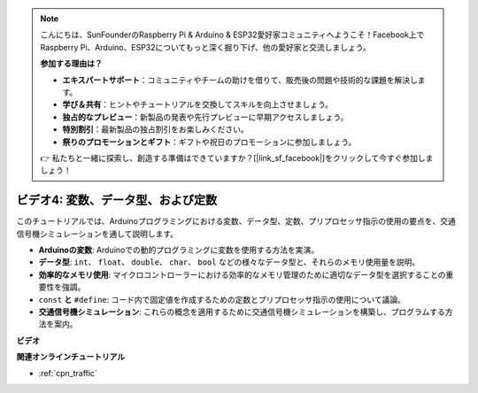 .. note::

    こんにちは、SunFounderのRaspberry Pi & Arduino & ESP32愛好家コミュニティへようこそ！Facebook上でRaspberry Pi、Arduino、ESP32についてもっと深く掘り下げ、他の愛好家と交流しましょう。

    **参加する理由は？**

    - **エキスパートサポート**：コミュニティやチームの助けを借りて、販売後の問題や技術的な課題を解決します。
    - **学び＆共有**：ヒントやチュートリアルを交換してスキルを向上させましょう。
    - **独占的なプレビュー**：新製品の発表や先行プレビューに早期アクセスしましょう。
    - **特別割引**：最新製品の独占割引をお楽しみください。
    - **祭りのプロモーションとギフト**：ギフトや祝日のプロモーションに参加しましょう。

    👉 私たちと一緒に探索し、創造する準備はできていますか？[|link_sf_facebook|]をクリックして今すぐ参加しましょう！

ビデオ4: 変数、データ型、および定数
===============================================

このチュートリアルでは、Arduinoプログラミングにおける変数、データ型、定数、プリプロセッサ指示の使用の要点を、交通信号機シミュレーションを通して説明します。

* **Arduinoの変数**: Arduinoでの動的プログラミングに変数を使用する方法を実演。
* **データ型**: ``int``、 ``float``、 ``double``、 ``char``、 ``bool`` などの様々なデータ型と、それらのメモリ使用量を説明。
* **効率的なメモリ使用**: マイクロコントローラーにおける効率的なメモリ管理のために適切なデータ型を選択することの重要性を強調。
* ``const`` **と**  ``#define``: コード内で固定値を作成するための定数とプリプロセッサ指示の使用について議論。
* **交通信号機シミュレーション**: これらの概念を適用するために交通信号機シミュレーションを構築し、プログラムする方法を案内。

**ビデオ**

.. raw:: html

    <iframe width="600" height="400" src="https://www.youtube.com/embed/If-Ks42w1vw?si=K2pdHhvTdNvi02N9" title="YouTube video player" frameborder="0" allow="accelerometer; autoplay; clipboard-write; encrypted-media; gyroscope; picture-in-picture; web-share" allowfullscreen></iframe>

    <br/><br/>

**関連オンラインチュートリアル**

* :ref:`cpn_traffic`